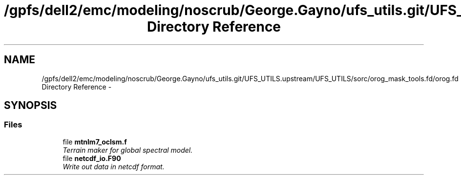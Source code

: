 .TH "/gpfs/dell2/emc/modeling/noscrub/George.Gayno/ufs_utils.git/UFS_UTILS.upstream/UFS_UTILS/sorc/orog_mask_tools.fd/orog.fd Directory Reference" 3 "Fri Oct 22 2021" "Version 1.6.0" "orog_mask_tools" \" -*- nroff -*-
.ad l
.nh
.SH NAME
/gpfs/dell2/emc/modeling/noscrub/George.Gayno/ufs_utils.git/UFS_UTILS.upstream/UFS_UTILS/sorc/orog_mask_tools.fd/orog.fd Directory Reference \- 
.SH SYNOPSIS
.br
.PP
.SS "Files"

.in +1c
.ti -1c
.RI "file \fBmtnlm7_oclsm\&.f\fP"
.br
.RI "\fITerrain maker for global spectral model\&. \fP"
.ti -1c
.RI "file \fBnetcdf_io\&.F90\fP"
.br
.RI "\fIWrite out data in netcdf format\&. \fP"
.in -1c
